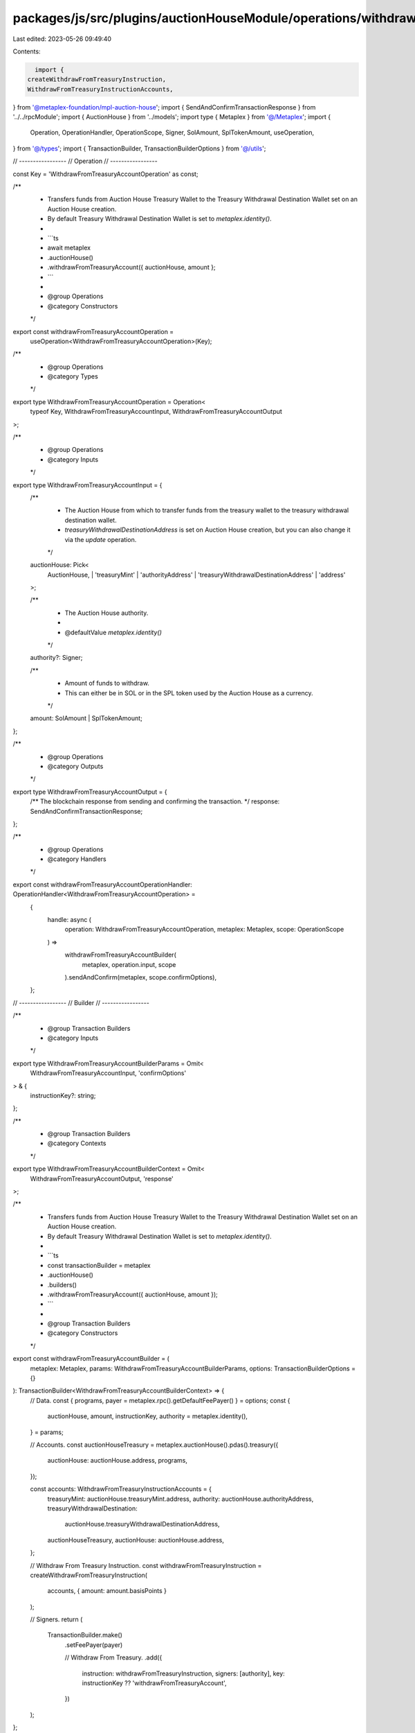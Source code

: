 packages/js/src/plugins/auctionHouseModule/operations/withdrawFromTreasuryAccount.ts
====================================================================================

Last edited: 2023-05-26 09:49:40

Contents:

.. code-block:: ts

    import {
  createWithdrawFromTreasuryInstruction,
  WithdrawFromTreasuryInstructionAccounts,
} from '@metaplex-foundation/mpl-auction-house';
import { SendAndConfirmTransactionResponse } from '../../rpcModule';
import { AuctionHouse } from '../models';
import type { Metaplex } from '@/Metaplex';
import {
  Operation,
  OperationHandler,
  OperationScope,
  Signer,
  SolAmount,
  SplTokenAmount,
  useOperation,
} from '@/types';
import { TransactionBuilder, TransactionBuilderOptions } from '@/utils';

// -----------------
// Operation
// -----------------

const Key = 'WithdrawFromTreasuryAccountOperation' as const;

/**
 * Transfers funds from Auction House Treasury Wallet to the Treasury Withdrawal Destination Wallet set on an Auction House creation.
 * By default Treasury Withdrawal Destination Wallet is set to `metaplex.identity()`.
 *
 * ```ts
 * await metaplex
 *   .auctionHouse()
 *   .withdrawFromTreasuryAccount({ auctionHouse, amount };
 * ```
 *
 * @group Operations
 * @category Constructors
 */
export const withdrawFromTreasuryAccountOperation =
  useOperation<WithdrawFromTreasuryAccountOperation>(Key);

/**
 * @group Operations
 * @category Types
 */
export type WithdrawFromTreasuryAccountOperation = Operation<
  typeof Key,
  WithdrawFromTreasuryAccountInput,
  WithdrawFromTreasuryAccountOutput
>;

/**
 * @group Operations
 * @category Inputs
 */

export type WithdrawFromTreasuryAccountInput = {
  /**
   * The Auction House from which to transfer funds from the treasury wallet to the treasury withdrawal destination wallet.
   * `treasuryWithdrawalDestinationAddress` is set on Auction House creation, but you can also change it via the `update` operation.
   */
  auctionHouse: Pick<
    AuctionHouse,
    | 'treasuryMint'
    | 'authorityAddress'
    | 'treasuryWithdrawalDestinationAddress'
    | 'address'
  >;

  /**
   * The Auction House authority.
   *
   * @defaultValue `metaplex.identity()`
   */
  authority?: Signer;

  /**
   * Amount of funds to withdraw.
   * This can either be in SOL or in the SPL token used by the Auction House as a currency.
   */
  amount: SolAmount | SplTokenAmount;
};

/**
 * @group Operations
 * @category Outputs
 */
export type WithdrawFromTreasuryAccountOutput = {
  /** The blockchain response from sending and confirming the transaction. */
  response: SendAndConfirmTransactionResponse;
};

/**
 * @group Operations
 * @category Handlers
 */
export const withdrawFromTreasuryAccountOperationHandler: OperationHandler<WithdrawFromTreasuryAccountOperation> =
  {
    handle: async (
      operation: WithdrawFromTreasuryAccountOperation,
      metaplex: Metaplex,
      scope: OperationScope
    ) =>
      withdrawFromTreasuryAccountBuilder(
        metaplex,
        operation.input,
        scope
      ).sendAndConfirm(metaplex, scope.confirmOptions),
  };

// -----------------
// Builder
// -----------------

/**
 * @group Transaction Builders
 * @category Inputs
 */
export type WithdrawFromTreasuryAccountBuilderParams = Omit<
  WithdrawFromTreasuryAccountInput,
  'confirmOptions'
> & {
  instructionKey?: string;
};

/**
 * @group Transaction Builders
 * @category Contexts
 */
export type WithdrawFromTreasuryAccountBuilderContext = Omit<
  WithdrawFromTreasuryAccountOutput,
  'response'
>;

/**
 * Transfers funds from Auction House Treasury Wallet to the Treasury Withdrawal Destination Wallet set on an Auction House creation.
 * By default Treasury Withdrawal Destination Wallet is set to `metaplex.identity()`.
 *
 * ```ts
 * const transactionBuilder = metaplex
 *   .auctionHouse()
 *   .builders()
 *   .withdrawFromTreasuryAccount({ auctionHouse, amount });
 * ```
 *
 * @group Transaction Builders
 * @category Constructors
 */
export const withdrawFromTreasuryAccountBuilder = (
  metaplex: Metaplex,
  params: WithdrawFromTreasuryAccountBuilderParams,
  options: TransactionBuilderOptions = {}
): TransactionBuilder<WithdrawFromTreasuryAccountBuilderContext> => {
  // Data.
  const { programs, payer = metaplex.rpc().getDefaultFeePayer() } = options;
  const {
    auctionHouse,
    amount,
    instructionKey,
    authority = metaplex.identity(),
  } = params;

  // Accounts.
  const auctionHouseTreasury = metaplex.auctionHouse().pdas().treasury({
    auctionHouse: auctionHouse.address,
    programs,
  });

  const accounts: WithdrawFromTreasuryInstructionAccounts = {
    treasuryMint: auctionHouse.treasuryMint.address,
    authority: auctionHouse.authorityAddress,
    treasuryWithdrawalDestination:
      auctionHouse.treasuryWithdrawalDestinationAddress,
    auctionHouseTreasury,
    auctionHouse: auctionHouse.address,
  };

  // Withdraw From Treasury Instruction.
  const withdrawFromTreasuryInstruction = createWithdrawFromTreasuryInstruction(
    accounts,
    { amount: amount.basisPoints }
  );

  // Signers.
  return (
    TransactionBuilder.make()
      .setFeePayer(payer)

      // Withdraw From Treasury.
      .add({
        instruction: withdrawFromTreasuryInstruction,
        signers: [authority],
        key: instructionKey ?? 'withdrawFromTreasuryAccount',
      })
  );
};


